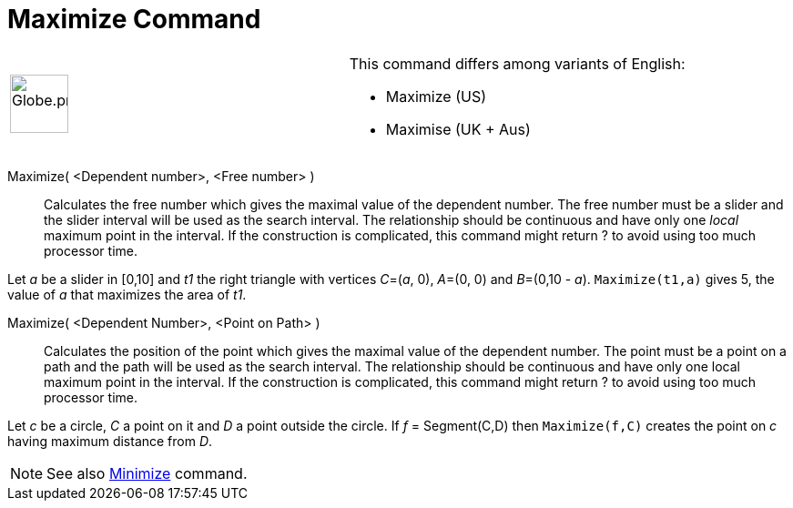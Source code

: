 = Maximize Command
:page-en: commands/Maximize
ifdef::env-github[:imagesdir: /en/modules/ROOT/assets/images]

[width="100%",cols="50%,50%",]
|===
a|
image:64px-Globe.png[Globe.png,width=64,height=64]

a|
This command differs among variants of English:

* Maximize (US)  
* Maximise (UK + Aus)  

|===

Maximize( <Dependent number>, <Free number> )::
  Calculates the free number which gives the maximal value of the dependent number. The free number must be a slider and
  the slider interval will be used as the search interval. The relationship should be continuous and have only one
  _local_ maximum point in the interval. If the construction is complicated, this command might return ? to avoid using
  too much processor time.

[Example]
====

Let _a_ be a slider in [0,10] and _t1_ the right triangle with vertices _C_=(_a_, 0), _A_=(0, 0) and _B_=(0,10 - _a_).
`++Maximize(t1,a)++` gives 5, the value of _a_ that maximizes the area of _t1_.

====



Maximize( <Dependent Number>, <Point on Path> )::
Calculates the position of the point which gives the maximal value of the dependent number. The point must be a point on a path and the path will be used as the search interval. The relationship should be continuous and have only one local maximum point in the interval. If the construction is complicated, this command might return ? to avoid using too much processor time.

[Example]
====

Let _c_ be a circle, _C_ a point on it and _D_ a point outside the circle. If _f_ = Segment(C,D) then `++Maximize(f,C)++` creates the point on _c_ having maximum distance from _D_.

====

[NOTE]
====

See also xref:/commands/Minimize.adoc[Minimize] command.

====
